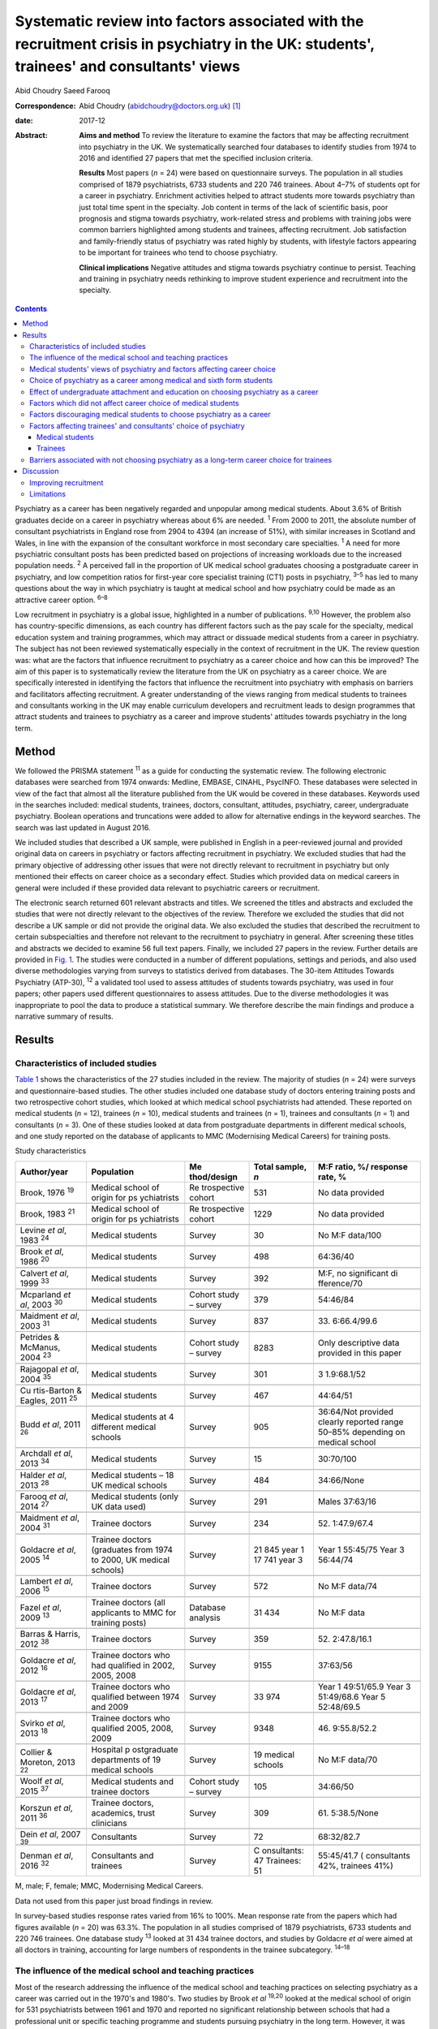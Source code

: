 ==========================================================================================================================================
Systematic review into factors associated with the recruitment crisis in psychiatry in the UK: students', trainees' and consultants' views
==========================================================================================================================================



Abid Choudry
Saeed Farooq

:Correspondence: Abid Choudry (abidchoudry@doctors.org.uk)
 [1]_

:date: 2017-12

:Abstract:
   **Aims and method** To review the literature to examine the factors
   that may be affecting recruitment into psychiatry in the UK. We
   systematically searched four databases to identify studies from 1974
   to 2016 and identified 27 papers that met the specified inclusion
   criteria.

   **Results** Most papers (*n* = 24) were based on questionnaire
   surveys. The population in all studies comprised of 1879
   psychiatrists, 6733 students and 220 746 trainees. About 4–7% of
   students opt for a career in psychiatry. Enrichment activities helped
   to attract students more towards psychiatry than just total time
   spent in the specialty. Job content in terms of the lack of
   scientific basis, poor prognosis and stigma towards psychiatry,
   work-related stress and problems with training jobs were common
   barriers highlighted among students and trainees, affecting
   recruitment. Job satisfaction and family-friendly status of
   psychiatry was rated highly by students, with lifestyle factors
   appearing to be important for trainees who tend to choose psychiatry.

   **Clinical implications** Negative attitudes and stigma towards
   psychiatry continue to persist. Teaching and training in psychiatry
   needs rethinking to improve student experience and recruitment into
   the specialty.


.. contents::
   :depth: 3
..

Psychiatry as a career has been negatively regarded and unpopular among
medical students. About 3.6% of British graduates decide on a career in
psychiatry whereas about 6% are needed. :sup:`1` From 2000 to 2011, the
absolute number of consultant psychiatrists in England rose from 2904 to
4394 (an increase of 51%), with similar increases in Scotland and Wales,
in line with the expansion of the consultant workforce in most secondary
care specialties. :sup:`1` A need for more psychiatric consultant posts
has been predicted based on projections of increasing workloads due to
the increased population needs. :sup:`2` A perceived fall in the
proportion of UK medical school graduates choosing a postgraduate career
in psychiatry, and low competition ratios for first-year core specialist
training (CT1) posts in psychiatry, :sup:`3–5` has led to many questions
about the way in which psychiatry is taught at medical school and how
psychiatry could be made as an attractive career option. :sup:`6–8`

Low recruitment in psychiatry is a global issue, highlighted in a number
of publications. :sup:`9,10` However, the problem also has
country-specific dimensions, as each country has different factors such
as the pay scale for the specialty, medical education system and
training programmes, which may attract or dissuade medical students from
a career in psychiatry. The subject has not been reviewed systematically
especially in the context of recruitment in the UK. The review question
was: what are the factors that influence recruitment to psychiatry as a
career choice and how can this be improved? The aim of this paper is to
systematically review the literature from the UK on psychiatry as a
career choice. We are specifically interested in identifying the factors
that influence the recruitment into psychiatry with emphasis on barriers
and facilitators affecting recruitment. A greater understanding of the
views ranging from medical students to trainees and consultants working
in the UK may enable curriculum developers and recruitment leads to
design programmes that attract students and trainees to psychiatry as a
career and improve students' attitudes towards psychiatry in the long
term.

.. _S1:

Method
======

We followed the PRISMA statement :sup:`11` as a guide for conducting the
systematic review. The following electronic databases were searched from
1974 onwards: Medline, EMBASE, CINAHL, PsycINFO. These databases were
selected in view of the fact that almost all the literature published
from the UK would be covered in these databases. Keywords used in the
searches included: medical students, trainees, doctors, consultant,
attitudes, psychiatry, career, undergraduate psychiatry. Boolean
operations and truncations were added to allow for alternative endings
in the keyword searches. The search was last updated in August 2016.

We included studies that described a UK sample, were published in
English in a peer-reviewed journal and provided original data on careers
in psychiatry or factors affecting recruitment in psychiatry. We
excluded studies that had the primary objective of addressing other
issues that were not directly relevant to recruitment in psychiatry but
only mentioned their effects on career choice as a secondary effect.
Studies which provided data on medical careers in general were included
if these provided data relevant to psychiatric careers or recruitment.

The electronic search returned 601 relevant abstracts and titles. We
screened the titles and abstracts and excluded the studies that were not
directly relevant to the objectives of the review. Therefore we excluded
the studies that did not describe a UK sample or did not provide the
original data. We also excluded the studies that described the
recruitment to certain subspecialties and therefore not relevant to the
recruitment to psychiatry in general. After screening these titles and
abstracts we decided to examine 56 full text papers. Finally, we
included 27 papers in the review. Further details are provided in `Fig.
1 <#F1>`__. The studies were conducted in a number of different
populations, settings and periods, and also used diverse methodologies
varying from surveys to statistics derived from databases. The 30-item
Attitudes Towards Psychiatry (ATP-30), :sup:`12` a validated tool used
to assess attitudes of students towards psychiatry, was used in four
papers; other papers used different questionnaires to assess attitudes.
Due to the diverse methodologies it was inappropriate to pool the data
to produce a statistical summary. We therefore describe the main
findings and produce a narrative summary of results.

.. figure:: 346f1
   :alt: Summary of the abstracts reviewed to identify relevant papers.
   CAMHS, child and adolescent mental health services.
   :name: F1

   Summary of the abstracts reviewed to identify relevant papers. CAMHS,
   child and adolescent mental health services.

.. _S2:

Results
=======

.. _S3:

Characteristics of included studies
-----------------------------------

`Table 1 <#T1>`__ shows the characteristics of the 27 studies included
in the review. The majority of studies (*n* = 24) were surveys and
questionnaire-based studies. The other studies included one database
study of doctors entering training posts and two retrospective cohort
studies, which looked at which medical school psychiatrists had
attended. These reported on medical students (*n* = 12), trainees (*n* =
10), medical students and trainees (*n* = 1), trainees and consultants
(*n* = 1) and consultants (*n* = 3). One of these studies looked at data
from postgraduate departments in different medical schools, and one
study reported on the database of applicants to MMC (Modernising Medical
Careers) for training posts.

.. container:: table-wrap
   :name: T1

   .. container:: caption

      .. rubric:: 

      Study characteristics

   +-------------+-------------+-------------+-------------+-------------+
   | Author/year | Population  | Me          | Total       | M:F ratio,  |
   |             |             | thod/design | sample, *n* | %/          |
   |             |             |             |             | response    |
   |             |             |             |             | rate, %     |
   +=============+=============+=============+=============+=============+
   | Brook, 1976 | Medical     | Re          | 531         | No data     |
   | :sup:`19`   | school of   | trospective |             | provided    |
   |             | origin      | cohort      |             |             |
   |             | for         |             |             |             |
   |             | ps          |             |             |             |
   |             | ychiatrists |             |             |             |
   +-------------+-------------+-------------+-------------+-------------+
   |             |             |             |             |             |
   +-------------+-------------+-------------+-------------+-------------+
   | Brook, 1983 | Medical     | Re          | 1229        | No data     |
   | :sup:`21`   | school of   | trospective |             | provided    |
   |             | origin      | cohort      |             |             |
   |             | for         |             |             |             |
   |             | ps          |             |             |             |
   |             | ychiatrists |             |             |             |
   +-------------+-------------+-------------+-------------+-------------+
   |             |             |             |             |             |
   +-------------+-------------+-------------+-------------+-------------+
   | Levine *et  | Medical     | Survey      | 30          | No M:F      |
   | al*, 1983   | students    |             |             | data/100    |
   | :sup:`24`   |             |             |             |             |
   +-------------+-------------+-------------+-------------+-------------+
   |             |             |             |             |             |
   +-------------+-------------+-------------+-------------+-------------+
   | Brook *et   | Medical     | Survey      | 498         | 64:36/40    |
   | al*, 1986   | students    |             |             |             |
   | :sup:`20`   |             |             |             |             |
   +-------------+-------------+-------------+-------------+-------------+
   |             |             |             |             |             |
   +-------------+-------------+-------------+-------------+-------------+
   | Calvert *et | Medical     | Survey      | 392         | M:F, no     |
   | al*, 1999   | students    |             |             | significant |
   | :sup:`33`   |             |             |             | di          |
   |             |             |             |             | fference/70 |
   +-------------+-------------+-------------+-------------+-------------+
   |             |             |             |             |             |
   +-------------+-------------+-------------+-------------+-------------+
   | Mcparland   | Medical     | Cohort      | 379         | 54:46/84    |
   | *et al*,    | students    | study –     |             |             |
   | 2003        |             | survey      |             |             |
   | :sup:`30`   |             |             |             |             |
   +-------------+-------------+-------------+-------------+-------------+
   |             |             |             |             |             |
   +-------------+-------------+-------------+-------------+-------------+
   | Maidment    | Medical     | Survey      | 837         | 33.         |
   | *et al*,    | students    |             |             | 6:66.4/99.6 |
   | 2003        |             |             |             |             |
   | :sup:`31`   |             |             |             |             |
   +-------------+-------------+-------------+-------------+-------------+
   |             |             |             |             |             |
   +-------------+-------------+-------------+-------------+-------------+
   | Petrides &  | Medical     | Cohort      | 8283        | Only        |
   | McManus,    | students    | study –     |             | descriptive |
   | 2004        |             | survey      |             | data        |
   | :sup:`23`   |             |             |             | provided in |
   |             |             |             |             | this paper  |
   +-------------+-------------+-------------+-------------+-------------+
   |             |             |             |             |             |
   +-------------+-------------+-------------+-------------+-------------+
   | Rajagopal   | Medical     | Survey      | 301         | 3           |
   | *et al*,    | students    |             |             | 1.9:68.1/52 |
   | 2004        |             |             |             |             |
   | :sup:`35`   |             |             |             |             |
   +-------------+-------------+-------------+-------------+-------------+
   |             |             |             |             |             |
   +-------------+-------------+-------------+-------------+-------------+
   | Cu          | Medical     | Survey      | 467         | 44:64/51    |
   | rtis-Barton | students    |             |             |             |
   | & Eagles,   |             |             |             |             |
   | 2011        |             |             |             |             |
   | :sup:`25`   |             |             |             |             |
   +-------------+-------------+-------------+-------------+-------------+
   |             |             |             |             |             |
   +-------------+-------------+-------------+-------------+-------------+
   | Budd *et    | Medical     | Survey      | 905         | 36:64/Not   |
   | al*, 2011   | students at |             |             | provided    |
   | :sup:`26`   | 4           |             |             | clearly     |
   |             | different   |             |             | reported    |
   |             | medical     |             |             | range       |
   |             | schools     |             |             | 50–85%      |
   |             |             |             |             | depending   |
   |             |             |             |             | on          |
   |             |             |             |             | medical     |
   |             |             |             |             | school      |
   +-------------+-------------+-------------+-------------+-------------+
   |             |             |             |             |             |
   +-------------+-------------+-------------+-------------+-------------+
   | Archdall    | Medical     | Survey      | 15          | 30:70/100   |
   | *et al*,    | students    |             |             |             |
   | 2013        |             |             |             |             |
   | :sup:`34`   |             |             |             |             |
   +-------------+-------------+-------------+-------------+-------------+
   |             |             |             |             |             |
   +-------------+-------------+-------------+-------------+-------------+
   | Halder *et  | Medical     | Survey      | 484         | 34:66/None  |
   | al*, 2013   | students –  |             |             |             |
   | :sup:`28`   | 18 UK       |             |             |             |
   |             | medical     |             |             |             |
   |             | schools     |             |             |             |
   +-------------+-------------+-------------+-------------+-------------+
   |             |             |             |             |             |
   +-------------+-------------+-------------+-------------+-------------+
   | Farooq *et  | Medical     | Survey      | 291         | Males       |
   | al*, 2014   | students    |             |             | 37:63/16    |
   | :sup:`27`   | (only UK    |             |             |             |
   |             | data used)  |             |             |             |
   +-------------+-------------+-------------+-------------+-------------+
   |             |             |             |             |             |
   +-------------+-------------+-------------+-------------+-------------+
   | Maidment    | Trainee     | Survey      | 234         | 52.         |
   | *et al*,    | doctors     |             |             | 1:47.9/67.4 |
   | 2004        |             |             |             |             |
   | :sup:`31`   |             |             |             |             |
   +-------------+-------------+-------------+-------------+-------------+
   |             |             |             |             |             |
   +-------------+-------------+-------------+-------------+-------------+
   | Goldacre    | Trainee     | Survey      | 21 845 year | Year 1      |
   | *et al*,    | doctors     |             | 1           | 55:45/75    |
   | 2005        | (graduates  |             | 17 741 year | Year 3      |
   | :sup:`14`   | from 1974   |             | 3           | 56:44/74    |
   |             | to          |             |             |             |
   |             | 2000, UK    |             |             |             |
   |             | medical     |             |             |             |
   |             | schools)    |             |             |             |
   +-------------+-------------+-------------+-------------+-------------+
   |             |             |             |             |             |
   +-------------+-------------+-------------+-------------+-------------+
   | Lambert *et | Trainee     | Survey      | 572         | No M:F      |
   | al*, 2006   | doctors     |             |             | data/74     |
   | :sup:`15`   |             |             |             |             |
   +-------------+-------------+-------------+-------------+-------------+
   |             |             |             |             |             |
   +-------------+-------------+-------------+-------------+-------------+
   | Fazel *et   | Trainee     | Database    | 31 434      | No M:F data |
   | al*, 2009   | doctors     | analysis    |             |             |
   | :sup:`13`   | (all        |             |             |             |
   |             | applicants  |             |             |             |
   |             | to MMC for  |             |             |             |
   |             | training    |             |             |             |
   |             | posts)      |             |             |             |
   +-------------+-------------+-------------+-------------+-------------+
   |             |             |             |             |             |
   +-------------+-------------+-------------+-------------+-------------+
   | Barras &    | Trainee     | Survey      | 359         | 52.         |
   | Harris,     | doctors     |             |             | 2:47.8/16.1 |
   | 2012        |             |             |             |             |
   | :sup:`38`   |             |             |             |             |
   +-------------+-------------+-------------+-------------+-------------+
   |             |             |             |             |             |
   +-------------+-------------+-------------+-------------+-------------+
   | Goldacre    | Trainee     | Survey      | 9155        | 37:63/56    |
   | *et al*,    | doctors who |             |             |             |
   | 2012        | had         |             |             |             |
   | :sup:`16`   | qualified   |             |             |             |
   |             | in 2002,    |             |             |             |
   |             | 2005,       |             |             |             |
   |             | 2008        |             |             |             |
   +-------------+-------------+-------------+-------------+-------------+
   |             |             |             |             |             |
   +-------------+-------------+-------------+-------------+-------------+
   | Goldacre    | Trainee     | Survey      | 33 974      | Year 1      |
   | *et al*,    | doctors who |             |             | 49:51/65.9  |
   | 2013        | qualified   |             |             | Year 3      |
   | :sup:`17`   | between     |             |             | 51:49/68.6  |
   |             | 1974        |             |             | Year 5      |
   |             | and 2009    |             |             | 52:48/69.5  |
   +-------------+-------------+-------------+-------------+-------------+
   |             |             |             |             |             |
   +-------------+-------------+-------------+-------------+-------------+
   | Svirko *et  | Trainee     | Survey      | 9348        | 46.         |
   | al*, 2013   | doctors who |             |             | 9:55.8/52.2 |
   | :sup:`18`   | qualified   |             |             |             |
   |             | 2005, 2008, |             |             |             |
   |             | 2009        |             |             |             |
   +-------------+-------------+-------------+-------------+-------------+
   |             |             |             |             |             |
   +-------------+-------------+-------------+-------------+-------------+
   | Collier &   | Hospital    | Survey      | 19 medical  | No M:F      |
   | Moreton,    | p           |             | schools     | data/70     |
   | 2013        | ostgraduate |             |             |             |
   | :sup:`22`   | departments |             |             |             |
   |             | of 19       |             |             |             |
   |             | medical     |             |             |             |
   |             | schools     |             |             |             |
   +-------------+-------------+-------------+-------------+-------------+
   |             |             |             |             |             |
   +-------------+-------------+-------------+-------------+-------------+
   | Woolf *et   | Medical     | Cohort      | 105         | 34:66/50    |
   | al*, 2015   | students    | study –     |             |             |
   | :sup:`37`   | and         | survey      |             |             |
   |             | trainee     |             |             |             |
   |             | doctors     |             |             |             |
   +-------------+-------------+-------------+-------------+-------------+
   |             |             |             |             |             |
   +-------------+-------------+-------------+-------------+-------------+
   | Korszun *et | Trainee     | Survey      | 309         | 61.         |
   | al*, 2011   | doctors,    |             |             | 5:38.5/None |
   | :sup:`36`   | academics,  |             |             |             |
   |             | trust       |             |             |             |
   |             | clinicians  |             |             |             |
   +-------------+-------------+-------------+-------------+-------------+
   |             |             |             |             |             |
   +-------------+-------------+-------------+-------------+-------------+
   | Dein *et    | Consultants | Survey      | 72          | 68:32/82.7  |
   | al*, 2007   |             |             |             |             |
   | :sup:`39`   |             |             |             |             |
   +-------------+-------------+-------------+-------------+-------------+
   |             |             |             |             |             |
   +-------------+-------------+-------------+-------------+-------------+
   | Denman *et  | Consultants | Survey      | C           | 55:45/41.7  |
   | al*, 2016   | and         |             | onsultants: | (           |
   | :sup:`32`   | trainees    |             | 47          | consultants |
   |             |             |             | Trainees:   | 42%,        |
   |             |             |             | 51          | trainees    |
   |             |             |             |             | 41%)        |
   +-------------+-------------+-------------+-------------+-------------+

   M, male; F, female; MMC, Modernising Medical Careers.

   Data not used from this paper just broad findings in review.

In survey-based studies response rates varied from 16% to 100%. Mean
response rate from the papers which had figures available (*n* = 20) was
63.3%. The population in all studies comprised of 1879 psychiatrists,
6733 students and 220 746 trainees. One database study :sup:`13` looked
at 31 434 trainee doctors, and studies by Goldacre *et al* were aimed at
all doctors in training, accounting for large numbers of respondents in
the trainee subcategory. :sup:`14–18`

.. _S4:

The influence of the medical school and teaching practices
----------------------------------------------------------

Most of the research addressing the influence of the medical school and
teaching practices on selecting psychiatry as a career was carried out
in the 1970's and 1980's. Two studies by Brook *et al* :sup:`19,20`
looked at the medical school of origin for 531 psychiatrists between
1961 and 1970 and reported no significant relationship between schools
that had a professional unit or specific teaching programme and students
pursuing psychiatry in the long term. However, it was noted that those
schools that produced fewer psychiatrists tended to have either a
recently established professional unit or none. :sup:`19`

No clear pattern emerged in terms of the type of teaching offered at
each university and the impact this had on choice of psychiatry as a
career in the long term. :sup:`19` All four Scottish schools, and
Cambridge and Oxford were noted to be higher in terms of producing
psychiatrists, attributed possibly to the well-established professional
units such as the Maudsley and Bethlem Royal hospitals. :sup:`19` The
personality, charisma and enthusiasm of teachers were associated with an
increase in the uptake of psychiatry in the long term. :sup:`19,21`

Brook *et al* :sup:`21` found that the effectiveness of teaching rather
that the amount of teaching had an effect on student attitudes and
recruitment into psychiatry The attitude of non-psychiatric teachers
appeared to be influential with doctors experiencing negative attitudes
of other doctors towards psychiatry. :sup:`21` The two hospitals which
ranked top in terms of producing psychiatrists had changed their
teaching model. One stressed the importance of psychiatry as being part
of general medicine, emphasising the effectiveness of physical therapy,
whereas the other placed emphasis on liaison psychiatry and
psychotherapy. :sup:`21`

More recent work by Collier *et al* :sup:`22` looked into the teaching
time allocated for psychiatry in foundation programmes across the
country. They found that only 2.3% of teaching was dedicated to
psychiatry compared with 44.1% to medical and surgical topics. :sup:`22`
Exposure to psychiatry remained limited with 4 out of 17 hospitals in
the survey not having any teaching on psychiatry for medical students.
:sup:`22` Doctors generally led a higher proportion of medicine and
surgery teaching sessions (63%) compared with psychiatry (48%).
:sup:`22`

.. _S5:

Medical students' views of psychiatry and factors affecting career choice
-------------------------------------------------------------------------

Twelve studies examined the factors affecting medical students' career
choice and one study looked at both medical students and trainees.
Petrides *et al* :sup:`23` studied the theoretical understanding of how
different medical specialties are perceived and how choices are made.
Psychiatrists were found to have a more artistic approach to medicine,
seeing interpreting and responding imaginatively to a range of medical,
social, ethical and other problems. This is in keeping with early work
by Levine *et al* :sup:`24` who also found that there was a group of
students who were ‘psychologically minded’ and they could be identified
and encouraged to make psychiatry as career choice.

Budd *et al* :sup:`26` found that job satisfaction (98%, *n* = 128) and
family-friendly status of psychiatry (79%, *n* = 103) were important for
students who rated psychiatry as one of their top three choices.
:sup:`26` The academic status was significantly less important (48%) for
students who placed psychiatry as their top three specialty schools *v.*
63% for those who did not place psychiatry in their top three choice.
:sup:`26`

.. _S6:

Choice of psychiatry as a career among medical and sixth form students
----------------------------------------------------------------------

The number of students choosing psychiatry has remained fairly stable at
around 4–7%. :sup:`25–27` Three per cent of students from six medical
schools placed psychiatry as their first choice, with 18% seriously
considering it. :sup:`20` Halder *et al* :sup:`28` found similar results
in 18 medical schools; 16% chose psychiatry as a future career on
entering medical school but by the final year only 3% had decided to
pursue a career in the subject. These results were replicated by Farooq
*et al* :sup:`27` In a survey of sixth form students, Maidment *et al*
:sup:`29` reported that 60.9% (*n* = 363) indicated that it would be
very likely or they would definitely want to pursue psychiatry as a
career. In terms of overall intentions to pursue a career in a
specialty, the ratings for psychiatry was similar to general medicine at
12.4% (*n* = 72) *v.* 12.2% (*n* = 69) respectively. :sup:`29`

.. _S7:

Effect of undergraduate attachment and education on choosing psychiatry as a career
-----------------------------------------------------------------------------------

Positive attitudes towards psychiatry and the influence by a teacher
during the attachment correlated with an intention to purse psychiatry
as a career in the long term. :sup:`29–31` Three studies highlighted the
importance of psychiatric attachment. Student attitudes improved as the
attachment progressed. :sup:`26,30,31` Maidment *et al* :sup:`29` found
1.4% of fourth-year medical students expressed a definite intention to
pursue which rose to 4.7% after their attachment. :sup:`29` McParland
*et al* :sup:`30` reported that 19% (*n* = 58/309) of students were very
attracted to psychiatry or had a definite intention to pursue psychiatry
at the start of the placement, which increased to 27% (*n* = 101/373) of
students at the end of the attachment. The importance of the
undergraduate experience was highlighted by a recent study showing 50%
of consultants and 37% of trainees surveyed decided on a career in
psychiatry while still at medical school. :sup:`32`

Calvert *et al* :sup:`33` looked into the attitudes of medical students
towards psychiatry and psychiatric patients at year 1, 3 and 5 in
medical school. First-year medical students were more likely to have
stereotypical views compared with third- and fifth-year students, and
were more likely to agree with statements such as ‘Psychiatry deals with
imaginary illness’ (mean 1.4, s.d. = 0.9, *P* < 0.5). :sup:`33`
Fifth-year students (mean 3.2, s.d. = 1.4) showed lower agreement than
third-year medical students (mean 3.6, s.d. = 1.2, *P* < 0.5) with the
statement ‘Psychiatry is as a challenging career’. :sup:`33` As they
progressed through medical school, students recognised that mental
illness has serious morbidity and that people do recover from mental
illness, :sup:`33` showing that attitudes towards psychiatric patients
improved with greater clinical experience but possibly became more
negative towards psychiatry as a career.

Other factors that appeared to affect students positively included
enrichment activities, i.e. activities beyond standard teaching and
clinical placements led to a significantly increased interest in
psychiatry. :sup:`28` These included research experience in psychiatry
(13% *v.* 4% in those not interested in psychiatry, *P* = 0.001),
university psychiatry clubs (38% *v.* 11%, *P* < 0.001), psychiatry
electives (14% *v.* 1%, *P* < 0.001) and psychiatry special study
modules (38% *v.* 16%, *P* < 0.001). :sup:`28`

McParland *et al* :sup:`30` identified factors which increased interest
in psychiatry, including: influence or encouragement by someone during
the attachment (74%, *n* = 282), particularly the influence by
consultants (43%, *n* = 163), exposure to interesting and stimulating
ideas (29%, *n* = 110), liking someone's approach (27%, *n* = 103),
feeling someone believed in their ability (11%, *n* = 41) and having
formed close working relationships (9%, *n* = 33). :sup:`30` Other
factors that had a significant impact were: receiving encouragement from
the consultants (*n* = 374, *P* < 0.001, *r* = 0.26), seeing patients
respond to treatment (*n* = 374, *P* < 0.001, *r* = 0.20) and having a
direct role in the involvement of patient care (*n* = 374, *P* < 0.001,
*r* = 0.26). :sup:`30`

.. _S8:

Factors which did not affect career choice of medical students
--------------------------------------------------------------

Seeing patients in different settings or different phases of the illness
had no effect on career choice of medical students when deciding their
career intentions. :sup:`28` Interestingly, one study found that the
earning potential and status of psychiatry had no effect on selecting
psychiatry as a career choice. :sup:`26` Other factors related to
teaching such as quality of rating of small group teaching and lectures,
:sup:`28` the curriculum type used :sup:`30,31` and performance at viva
examinations and multiple choice questions also had no effect on the
career choice. :sup:`31`

.. _S9:

Factors discouraging medical students to choose psychiatry as a career
----------------------------------------------------------------------

Curtis-Barton *et al* :sup:`25` in their survey (*n* = 467) found that
the factors discouraging students to pursue a career in psychiatry
included: prognosis of patients (62%), perception that there is a lack
of evidence in diagnosis (51%), lack of scientific basis (53%) and the
amount of bureaucracy and paperwork in the specialty (48%). Other
discouraging factors included the stigma towards psychiatry (30%), the
standing of the profession among medical colleagues (31%) and comments
by other specialists (26%). :sup:`25,34` Psychiatry scored the lowest
among the specialties as a career choice. Students described psychiatry
as boring, unscientific, depressing, stressful, frustrating and ‘not
enjoying the rotation’. :sup:`35`

Many students experienced psychiatry as being different to other
specialties. For some this was a reason not to pursue psychiatry as a
career but for others it was a positive aspect of the specialty Students
felt ward rounds focused on ‘social issues’ rather than medical
conditions. Some found it an ‘emotional burden’ and others felt that
psychiatry could not ‘fix’ people and no one is being cured. :sup:`34`

A survey by Korszun *et al* :sup:`36` examined the views of trainee,
academics and clinicians on students not taking up psychiatry. The
following factors were identified as deterring the students from
psychiatry: negative attitudes towards psychiatrists from other doctors
and health professionals (57%), stigmatisation of psychiatry (40%),
stigma associated with mental health disorders (39%), poor teaching and
role modelling from psychiatrists (37%), psychiatry not seen as medical
or scientific enough (26%) and poor morale among psychiatrists (26%).
:sup:`36`

.. _S10:

Factors affecting trainees' and consultants' choice of psychiatry
-----------------------------------------------------------------

Fazel *et al* :sup:`13` found that psychiatry was the sixth most popular
specialty out of ten specialty groups for trainees applying for training
places. A higher proportion of female graduates were shown to choose
psychiatry between 1974 (32%) and 1999 (59%). :sup:`13` However, a more
recent survey showed a slight decline in the number of women choosing
psychiatry over the last decade, 4.9% (1999) *v.* 4.6 % (2009).
:sup:`17`

Goldacre *et al* :sup:`14` examined career choices for medical students
over the past 40 years. The number of doctors choosing psychiatry as a
career has hardly changed and remains around 4–5%, which is similar to
figures from 1975. :sup:`14` It was noted that students who went on to
work in psychiatry 10 years after graduation, 52% (224 out of 428) had
chosen psychiatry in the first year after graduation and 71% (308 out of
434) had chosen it in year 3. :sup:`14`

In common with the factors attracting students towards psychiatry,
numerous studies identified factors that appear to attract trainees
towards psychiatry The major attractions for choosing psychiatry are
listed in `Box 1 <#box1>`__. Denman *et al* :sup:`32` found that the
most common factor influencing core trainees' (60%) and consultants'
(70%) decisions to specialise in psychiatry was emphasis on the patient
as a whole. :sup:`32` Trainees highlighted that mental health was an
area of need (53%) and empathy and concerns for people with mental
illness (53%) were important reasons for choosing psychiatry. :sup:`32`

**Box 1** Factors attracting medical students and trainees in pursuing
psychiatry as a career

.. _S11:

Medical students
~~~~~~~~~~~~~~~~

-  Encouragement by colleagues :sup:`24,26,30,31`

-  Influence by someone during the placement :sup:`24,30`

-  Females are more likely to favour a career in psychiatry
   :sup:`24,27,30`

-  Family history of mental illness was associated with choosing
   psychiatry :sup:`24`

-  Quality of experience :sup:`26,27,30,33`

-  Role models can have a positive impact on students pursuing a career
   in psychiatry :sup:`28,30,33`

-  Enrichment activities :sup:`27,28`

.. _S12:

Trainees
~~~~~~~~

-  Hours and conditions of work :sup:`17,31,32`

-  The doctor's personal assessment of their aptitudes and skills,
   :sup:`17,31,32` for example recognising factors such as using one's
   intellect to help others :sup:`37`

-  Experience of the subject as a student :sup:`17,31`

-  Inclinations before medical school and a positive student experience
   :sup:`17,37`

-  Attitudes and inclination to psychiatry as a medical student
   :sup:`24,31,37`

-  Lifestyle factors :sup:`32,37`

-  Encouragement from consultants and senior doctors :sup:`31`

-  Emphasis on the patient as a whole person and empathy/concern for
   mentally ill people :sup:`32`

.. _S13:

Barriers associated with not choosing psychiatry as a long-term career choice for trainees
------------------------------------------------------------------------------------------

Barras & Harris :sup:`38` explored trainee's experiences (*n* = 359)
within psychiatry. Trainee attitudes were grouped into different
categories. The attitudes towards psychiatry (12.6%), professional role
(12%) and day-to-day working (11.3%) were identified as the main
negative factors. Trainees raised concerns with the training programmes
in psychiatry, such as problems with the rota and not having enough time
with patients. :sup:`38` Many trainees felt frustrated with the Annual
Review of Competence Progression (ARCP) process and workplace-based
assessments, as well as the duplication of paperwork being a constant
frustration. :sup:`38`

The studies identified a number of barriers against choosing psychiatry
as a career (`Box 2 <#box2>`__).

Trainees felt improvements were needed in terms of training
opportunities and felt this could be enhanced by providing a variety of
jobs, increasing research opportunities and increasing medical aspects
of training. :sup:`38`

Work looking into consultant psychiatrists' views into why they chose
psychiatry was limited to two papers. :sup:`32,39` Dein *et al*
:sup:`39` found that the majority of consultants (46%) chose psychiatry
as a career soon after leaving medical school, and a recent study
surveying consultants in the West Midlands found that 50% had made their
choice by graduation from medical school. :sup:`32` The main reasons
cited by consultants for choosing psychiatry as a career included:
empathy for those with a mental disorder (36.1%), interface with
neuroscience (25%), expectation of better working conditions in
psychiatry (20%) and influence of teaching at medical school (19.4%).
:sup:`39` Denman *et al* :sup:`32` highlighted several ‘very important’
reasons for consultants choosing psychiatry including: career in
psychiatry would be intellectually challenging (60%), sense of
fulfilment expected from seeing patients improve (47%) and enjoyment of
problem-solving (47%). Lifestyle factors such as salary, better working
conditions and quality of life were shown to be more important reasons
for choosing psychiatry for trainees compared with consultants.
:sup:`32`

**Box 2** Barriers associated with not choosing psychiatry as a career

-  Job content (71.7%) (*n* = 71) (including the lack of scientific
   basis, job not being clinical, poor prognosis)
   :sup:`15,17,25,35,36,38`

-  Poor public image of psychiatry :sup:`15,25,36`

-  Lack of respect towards psychiatry as a specialty by other
   specialties :sup:`15,25,36`

-  Work-related stress cited by (49%) :sup:`15` trainees in psychiatry
   :sup:`38`

-  25–50% of trainees leaving psychiatry as a specialty cited lack of
   resources as one of the main reasons which was significantly more
   than those rejecting general practice and trauma and orthopaedics
   :sup:`15,38`

-  25–50% of trainees leaving psychiatry :sup:`15,16,38` highlighted:

   a. lack of adequately supervised training

   b. lack of evidence base to diagnosis and treatment

   c. lack of improvement in patients

   d. work-life balance

   e. work not clinical enough

-  Physical risks involved in the job :sup:`15`

-  Sense of eroded professionalism :sup:`36,38`

-  Too much paperwork and duplication :sup:`25,36,38`

-  Problems with rota and not enough time with patients :sup:`38`

-  Trainees leaving the scheme felt frustrated with workplace-based
   assessments :sup:`38`

-  Low morale among workforce :sup:`33`

-  Future role of psychiatrists being eroded :sup:`33`

.. _S14:

Discussion
==========

This is the first systematic review of literature which examined factors
that influence the choice of psychiatry as a career in the UK. The main
findings are that enrichment activities help to attract students more
towards psychiatry than just total time spent in the specialty. Job
satisfaction and family-friendly status of psychiatry was rated highly
by students who tend to choose psychiatry. Role models and encouragement
from consultants may increase the number of students who want to pursue
psychiatry as a career. The major factors that appeared to dissuade
medical students/trainees from pursuing psychiatry as a career included:
an apparent lack of scientific basis of psychiatry and work not being
clinical enough, perception that psychiatry is more concerned about
social issues, the bureaucracy, paperwork, apparent poor prognosis of
patients, stigma towards psychiatry as a specialty, low morale, and
onerous workloads as a consultant.

We are aware of one previous systematic review that examined medical
students' attitudes towards psychiatry internationally. :sup:`40` In
common with our study this systematic review alongside another survey of
psychiatrists :sup:`36` highlighted the stigma towards mental illness as
a major barrier influencing negative medical views towards psychiatry.
:sup:`40` Stigma towards psychiatry as a specialty arises from a variety
of sources, notably from medical students themselves. In addition, this
stigma could arise from ward staff attitudes towards patients and from
other doctors in other specialties, which detract students.
:sup:`13,25,34`

Other reviews have looked at one aspect such as the effect of clinical
experience of psychiatry on medical students' attitudes towards the
specialty. :sup:`41` Lyons :sup:`40` highlighted the impact of
poor-quality teaching leading to negative attitudes towards psychiatry
and highlighted the need to address psychiatry curricula and introduce
novel teaching strategies. :sup:`40` El-Sayeh *et al* :sup:`42` have
previously highlighted the importance of teaching and the various
methods which could be utilised to try to improve the student experience
and in turn help attract students towards psychiatry. The recent survey
by Korszun *et al* :sup:`36` highlighted that the number of clinicians
compared with academics and trainees agreed that they did not have time
to teach medical students (*P* < 0.001). Both clinicians (42%) and
academics (47%) felt that teaching medical students did not contribute
to their future career prospects compared with 21% of trainees (*P* <
0.001) :sup:`36` Fewer clinicians considered teaching to be a
significant component of their appraisal compared with trainees and
academics. :sup:`36` The combination of poor teaching practices due to
lack of resources or commitment and the stigma reinforce the poor image
of psychiatry.

We feel that the findings of our study support the recommendations made
by Mukherjee *et al* :sup:`43` which identify a number of steps to
address the crisis in psychiatry recruitment at different nodal points
in a medical career, i.e. prior to entry to medical school, during
medical education and after graduation.

.. _S15:

Improving recruitment
---------------------

This study highlights the need to change the experience of psychiatry at
undergraduate and postgraduate level in keeping with work by Shah *et
al* :sup:`44` who highlighted early medical experience, influence of
seniors and the aspects related to working environment as areas that
could be affected positively which in turn could have a positive effect
on choosing psychiatry as a career. Kelley *et al* :sup:`45` highlighted
the impact of foundation programme experience in psychiatry, with a
significantly higher proportion of trainees pursuing a career in
psychiatry compared with those without any exposure to psychiatry (14.9%
*v.* 1.8%). This correlates with earlier findings by Shah *et al*
:sup:`44` that found a significant correlation between those Scottish
students considering psychiatry as a career and having held a psychiatry
post. :sup:`43` A recent survey by Denman *et al* :sup:`32` showed that
43% of psychiatry trainees made their decision to specialise in
psychiatry during the foundation years, correlating with increased
exposure to psychiatry during the foundation years with 80% of trainees
in this survey completing a post in psychiatry during the foundation
years. Specific enrichment activities beyond standard teaching and
clinical placements such as research experience in psychiatry,
university psychiatry clubs, summer schools, :sup:`46` psychiatry
electives and psychiatry special study modules appear to be a way in
which medical students will gain invaluable experiences and improve
their attitudes to psychiatry. These need to be adopted and evaluated in
future programmes to enhance recruitment in psychiatry Collier *et al*
:sup:`22` found that only 2.3% of teaching was dedicated to psychiatry
compared with 44.1% to medical and surgical topics, which does not help
the poor image of psychiatry. This and similar issues need to be
addressed at institutional level.

A number of studies found that psychiatry has a perception that it is
not a ‘scientific’ or ‘medical’ discipline. :sup:`15,36,38` Medical
students and trainees expressed the views about the weakened medical
identity of psychiatry. The erosion of the role of the psychiatrist was
cited by some psychiatry trainees as a potential factor that would make
them consider leaving psychiatry training. :sup:`38` This unfortunately
is not helped by negative comments or ‘bad-mouthing’ of psychiatry.
:sup:`36,47`

Interventions such as anti-stigma films and Medfest :sup:`48` have been
shown to improve medical students' attitudes to psychiatrists, serious
mental illness and psychiatry, at least in the short term. :sup:`48,49`
However, it appears that there is need to reconsider the content of
psychiatric training and the undergraduate curriculum. It has been
suggested that moving undergraduate teaching from in-patient to general
hospital settings such as liaison psychiatry will allow students to see
patients with problems that are relevant to medical practice. :sup:`47`
Setting up and evaluating such programmes that have the potential to
offer a different and enjoyable experience for medical students and
foundation doctors should be a priority to improve the image of and
recruitment into psychiatry.

.. _S16:

Limitations
-----------

A limitation of the study is that almost all data are based on surveys
and databases. This represents a cross-sectional view on the subject.
The lack of any comparisons with other specialties, which may have
similar recruitment rates, is particularly concerning. The focus on UK
studies is also a limitation but was necessary to understand the factors
affecting recruitment in this country We noted with some concern that
there are only a few studies that address the positive aspects of
psychiatry, :sup:`26–28,30–33` which may attract students and trainees
towards psychiatry, and how these can be used for improving the
recruitment. Future studies need to address this gap in the literature.
Finally, we feel that the problems underlying the recruitment in
psychiatry perhaps also reflect the lack of parity of esteem. Unless
mental health is valued equally with physical health, the misconceptions
and distorted perceptions about psychiatry as a discipline in which a
medical career can be fruitfully pursued will linger on and will hinder
aspiring physicians from considering psychiatry as a career option.

.. [1]
   **Dr Abid Choudry**, ST5, Leicestershire Partnership NHS Trust. **Dr
   Saeed Farooq**, Clinical Senior Lecturer, Research Institute for
   Primary Care and Health Sciences, Keele University, and South
   Staffordshire and Shropshire NHS Foundation Trust.
